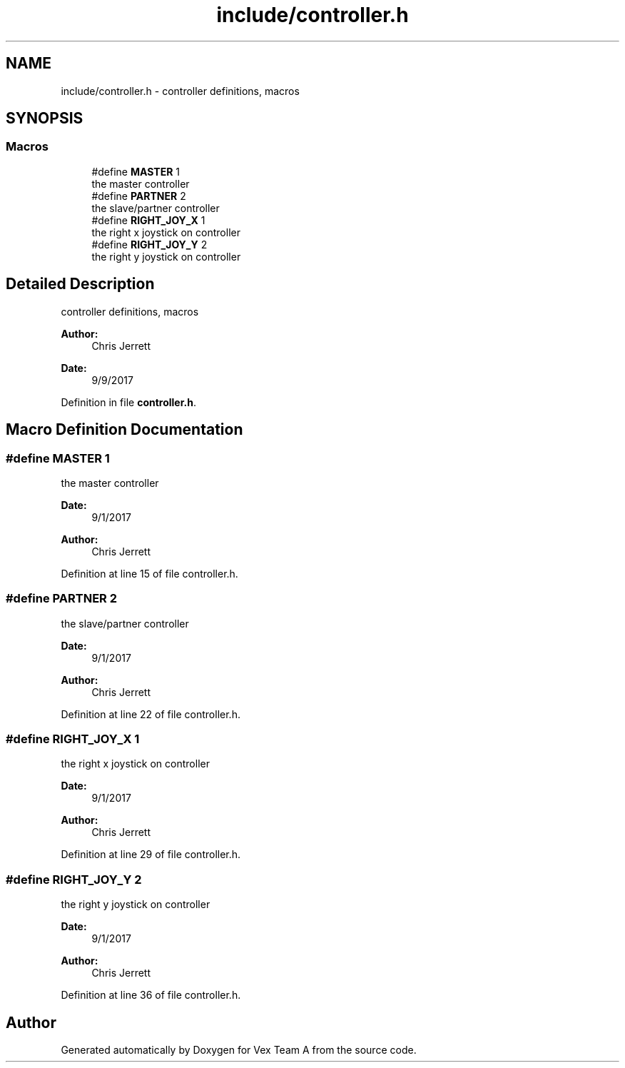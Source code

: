 .TH "include/controller.h" 3 "Sat Sep 9 2017" "Vex Team A" \" -*- nroff -*-
.ad l
.nh
.SH NAME
include/controller.h \- controller definitions, macros  

.SH SYNOPSIS
.br
.PP
.SS "Macros"

.in +1c
.ti -1c
.RI "#define \fBMASTER\fP   1"
.br
.RI "the master controller "
.ti -1c
.RI "#define \fBPARTNER\fP   2"
.br
.RI "the slave/partner controller "
.ti -1c
.RI "#define \fBRIGHT_JOY_X\fP   1"
.br
.RI "the right x joystick on controller "
.ti -1c
.RI "#define \fBRIGHT_JOY_Y\fP   2"
.br
.RI "the right y joystick on controller "
.in -1c
.SH "Detailed Description"
.PP 
controller definitions, macros 


.PP
\fBAuthor:\fP
.RS 4
Chris Jerrett 
.RE
.PP
\fBDate:\fP
.RS 4
9/9/2017 
.RE
.PP

.PP
Definition in file \fBcontroller\&.h\fP\&.
.SH "Macro Definition Documentation"
.PP 
.SS "#define MASTER   1"

.PP
the master controller 
.PP
\fBDate:\fP
.RS 4
9/1/2017 
.RE
.PP
\fBAuthor:\fP
.RS 4
Chris Jerrett 
.RE
.PP

.PP
Definition at line 15 of file controller\&.h\&.
.SS "#define PARTNER   2"

.PP
the slave/partner controller 
.PP
\fBDate:\fP
.RS 4
9/1/2017 
.RE
.PP
\fBAuthor:\fP
.RS 4
Chris Jerrett 
.RE
.PP

.PP
Definition at line 22 of file controller\&.h\&.
.SS "#define RIGHT_JOY_X   1"

.PP
the right x joystick on controller 
.PP
\fBDate:\fP
.RS 4
9/1/2017 
.RE
.PP
\fBAuthor:\fP
.RS 4
Chris Jerrett 
.RE
.PP

.PP
Definition at line 29 of file controller\&.h\&.
.SS "#define RIGHT_JOY_Y   2"

.PP
the right y joystick on controller 
.PP
\fBDate:\fP
.RS 4
9/1/2017 
.RE
.PP
\fBAuthor:\fP
.RS 4
Chris Jerrett 
.RE
.PP

.PP
Definition at line 36 of file controller\&.h\&.
.SH "Author"
.PP 
Generated automatically by Doxygen for Vex Team A from the source code\&.
